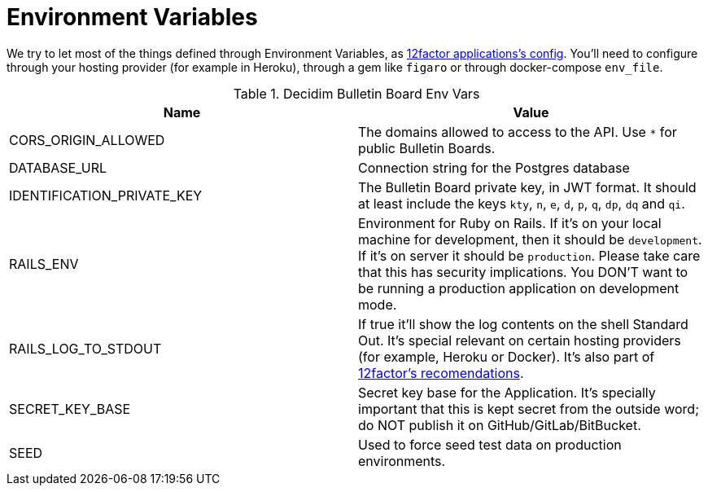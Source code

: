 = Environment Variables

We try to let most of the things defined through Environment Variables, as https://12factor.net/config[12factor applications's config]. You'll need to configure through your hosting provider (for example in Heroku), through a gem like `figaro` or through docker-compose `env_file`.

.Decidim Bulletin Board Env Vars
|===
|Name |Value

|CORS_ORIGIN_ALLOWED
|The domains allowed to access to the API. Use `*` for public Bulletin Boards.

|DATABASE_URL
|Connection string for the Postgres database

|IDENTIFICATION_PRIVATE_KEY
|The Bulletin Board private key, in JWT format. It should at least include the keys `kty`, `n`, `e`, `d`, `p`, `q`, `dp`, `dq` and `qi`.

|RAILS_ENV
|Environment for Ruby on Rails. If it's on your local machine for development, then it should be `development`. If it's on server it should be `production`. Please take care that this has security implications. You DON'T want to be running a production application on development mode.

|RAILS_LOG_TO_STDOUT
|If true it'll show the log contents on the shell Standard Out. It's special relevant on certain hosting providers (for example, Heroku or Docker). It's also part of https://12factor.net/logs[12factor's recomendations].

|SECRET_KEY_BASE
|Secret key base for the Application. It's specially important that this is kept secret from the outside word; do NOT publish it on GitHub/GitLab/BitBucket.

|SEED
|Used to force seed test data on production environments.

|===
